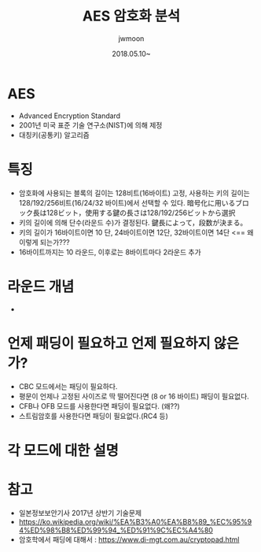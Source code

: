 #+TITLE: AES 암호화 분석
#+AUTHOR: jwmoon
#+DATE: 2018.05.10~


* AES
- Advanced Encryption Standard
- 2001년 미국 표준 기술 연구소(NIST)에 의해 제정
- 대칭키(공통키) 알고리즘


* 특징
- 암호화에 사용되는 블록의 길이는 128비트(16바이트) 고정, 사용하는 키의 길이는 128/192/256비트(16/24/32 바이트)에서 선택할 수 있다. 暗号化に用いるブロック長は128ビット，使用する鍵の長さは128/192/256ビットから選択
- 키의 길이에 의해 단수(라운드 수)가 결정된다. 鍵長によって，段数が決まる。
- 키의 길이가 16바이트이면 10 단, 24바이트이면 12단, 32바이트이면 14단 <== 왜 이렇게 되는가???
- 16바이트까지는 10 라운드, 이후로는 8바이트마다 2라운드 추가 


* 라운드 개념
- 


* 언제 패딩이 필요하고 언제 필요하지 않은가?
- CBC 모드에서는 패딩이 필요하다. 
- 평문이 언제나 고정된 사이즈로 딱 떨어진다면 (8 or 16 바이트) 패딩이 필요없다. 
- CFB나 OFB 모드를 사용한다면 패딩이 필요없다. (왜??)
- 스트림암호를 사용한다면 패딩이 필요없다.(RC4 등)

* 각 모드에 대한 설명



* 참고 
- 일본정보보안기사 2017년 상반기 기술문제
- https://ko.wikipedia.org/wiki/%EA%B3%A0%EA%B8%89_%EC%95%94%ED%98%B8%ED%99%94_%ED%91%9C%EC%A4%80
- 암호학에서 패딩에 대해서 : https://www.di-mgt.com.au/cryptopad.html


